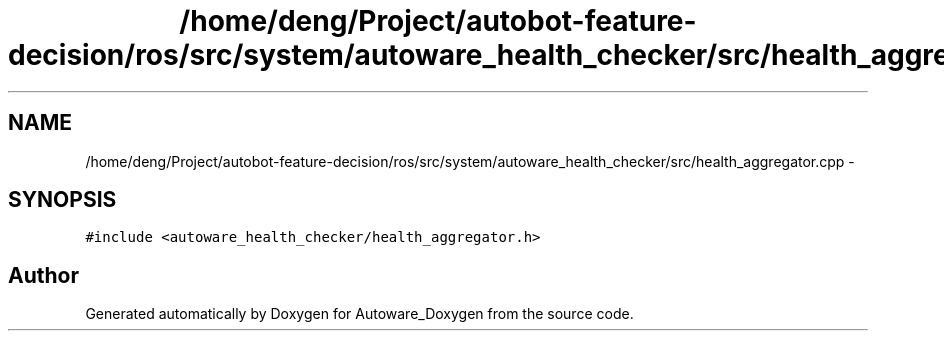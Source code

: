.TH "/home/deng/Project/autobot-feature-decision/ros/src/system/autoware_health_checker/src/health_aggregator.cpp" 3 "Fri May 22 2020" "Autoware_Doxygen" \" -*- nroff -*-
.ad l
.nh
.SH NAME
/home/deng/Project/autobot-feature-decision/ros/src/system/autoware_health_checker/src/health_aggregator.cpp \- 
.SH SYNOPSIS
.br
.PP
\fC#include <autoware_health_checker/health_aggregator\&.h>\fP
.br

.SH "Author"
.PP 
Generated automatically by Doxygen for Autoware_Doxygen from the source code\&.
